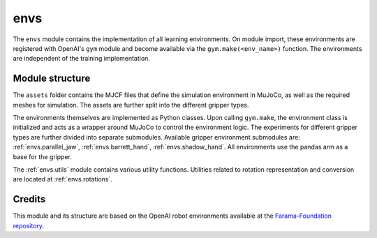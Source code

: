 .. _envs.envs:

envs
====
The ``envs`` module contains the implementation of all learning environments. On module import, these environments are registered with OpenAI's ``gym`` module and become available via the ``gym.make(<env_name>)`` function. The environments are independent of the training implementation.

Module structure
~~~~~~~~~~~~~~~~
The ``assets`` folder contains the MJCF files that define the simulation environment in MuJoCo, as well as the required meshes for simulation. The assets are further split into the different gripper types.

The environments themselves are implemented as Python classes. Upon calling ``gym.make``, the environment class is initialized and acts as a wrapper around MuJoCo to control the environment logic. The experiments for different gripper types are further divided into separate submodules. Available gripper environment submodules are: :ref:`envs.parallel_jaw`, :ref:`envs.barrett_hand`, :ref:`envs.shadow_hand`. All environments use the pandas arm as a base for the gripper.

The :ref:`envs.utils` module contains various utility functions. Utilities related to rotation representation and conversion are located at :ref:`envs.rotations`. 

Credits
~~~~~~~
This module and its structure are based on the OpenAI robot environments available at the `Farama-Foundation repository <https://github.com/Farama-Foundation/Gym-Robotics>`_.
